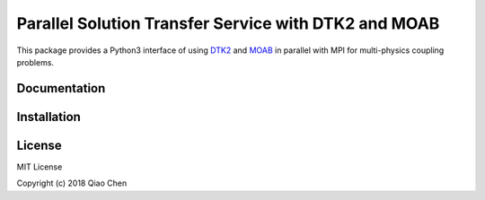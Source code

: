 Parallel Solution Transfer Service with DTK2 and MOAB
=====================================================

.. image:: https://travis-ci.org/chiao45/parpydtk2.svg?branch=parallel
    :target: https://travis-ci.org/chiao45/parpydtk2
.. image:: https://img.shields.io/pypi/v/parpydtk2.svg?branch=parallel
    :target: https://pypi.org/project/parpydtk2/
.. image:: https://img.shields.io/pypi/l/parpydtk2.svg?branch=parallel
    :target: https://pypi.org/project/parpydtk2/


.. image:: docs/_static/logo.png
    :align: center

This package provides a Python3 interface of using
`DTK2 <http://ornl-cees.github.io/DataTransferKit/>`_ and
`MOAB <http://sigma.mcs.anl.gov/moab-library/>`_ in parallel with MPI for
multi-physics coupling problems.

Documentation
-------------

.. image:: https://img.shields.io/badge/doc-ready-blue.svg
    :target: https://chiao45.github.io/parpydtk2-doc/

Installation
------------

.. image:: https://img.shields.io/badge/install-ready-yellow.svg
    :target: https://chiao45.github.io/parpydtk2-doc/install.html

License
-------

MIT License

Copyright (c) 2018 Qiao Chen
